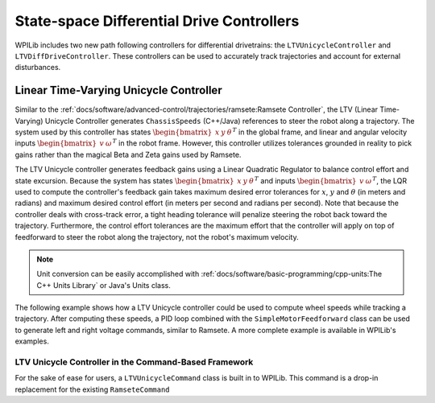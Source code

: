 State-space Differential Drive Controllers
==========================================

WPILib includes two new path following controllers for differential drivetrains: the ``LTVUnicycleController`` and ``LTVDiffDriveController``. These controllers can be used to accurately track trajectories and account for external disturbances.

Linear Time-Varying Unicycle Controller
---------------------------------------

Similar to the :ref:`docs/software/advanced-control/trajectories/ramsete:Ramsete Controller`, the LTV (Linear Time-Varying) Unicycle Controller generates ``ChassisSpeeds`` (C++/Java) references to steer the robot along a trajectory. The system used by this controller has states :math:`\begin{bmatrix}x & y & \theta \end{bmatrix}^T` in the global frame, and linear and angular velocity inputs :math:`\begin{bmatrix}v & \omega \end{bmatrix}^T` in the robot frame. However, this controller utilizes tolerances grounded in reality to pick gains rather than the magical Beta and Zeta gains used by Ramsete.

The LTV Unicycle controller generates feedback gains using a Linear Quadratic Regulator to balance control effort and state excursion. Because the system has states :math:`\begin{bmatrix}x & y & \theta \end{bmatrix}^T` and inputs :math:`\begin{bmatrix}v & \omega \end{bmatrix}^T`, the LQR used to compute the controller's feedback gain takes maximum desired error tolerances for :math:`x`, :math:`y` and :math:`\theta` (in meters and radians) and maximum desired control effort (in meters per second and radians per second). Note that because the controller deals with cross-track error, a tight heading tolerance will penalize steering the robot back toward the trajectory. Furthermore, the control effort tolerances are the maximum effort that the controller will apply on top of feedforward to steer the robot along the trajectory, not the robot's maximum velocity.

.. note:: Unit conversion can be easily accomplished with :ref:`docs/software/basic-programming/cpp-units:The C++ Units Library` or Java's Units class.

The following example shows how a LTV Unicycle controller could be used to compute wheel speeds while tracking a trajectory. After computing these speeds, a PID loop combined with the ``SimpleMotorFeedforward`` class can be used to generate left and right voltage commands, similar to Ramsete. A more complete example is available in WPILib's examples.

.. tabs::

   .. code-tab:: java

      LTVUnicycleController controller = new LTVUnicycleController(
          VecBuilder.fill(0.1, 0.1, 10), // X, Y and heading tolerances
          VecBuilder.fill(2.5, 1.5), 0.020); // linear and angular velocity input tolerances

      <...>

      ChassisSpeeds adjustedSpeeds = controller.calculate(currentRobotPose, goal);
      DifferentialDriveWheelSpeeds wheelSpeeds = kinematics.toWheelSpeeds(adjustedSpeeds);
      double left = wheelSpeeds.leftMetersPerSecond;
      double right = wheelSpeeds.rightMetersPerSecond;

   .. code-tab:: cpp

      frc::LTVUnicycleController controller{
          {0.1, 0.1, 10}, // X, Y and heading tolerances
          {2.5, 2.5}, 20_ms}; // linear and angular velocity input tolerances

      <...>

      ChassisSpeeds adjustedSpeeds = controller.Calculate(currentRobotPose, goal);
      auto [left, right] = kinematics.ToWheelSpeeds(adjustedSpeeds);

LTV Unicycle Controller in the Command-Based Framework
^^^^^^^^^^^^^^^^^^^^^^^^^^^^^^^^^^^^^^^^^^^^^^^^^^^^^^

For the sake of ease for users, a ``LTVUnicycleCommand`` class is built in to WPILib. This command is a drop-in replacement for the existing ``RamseteCommand``